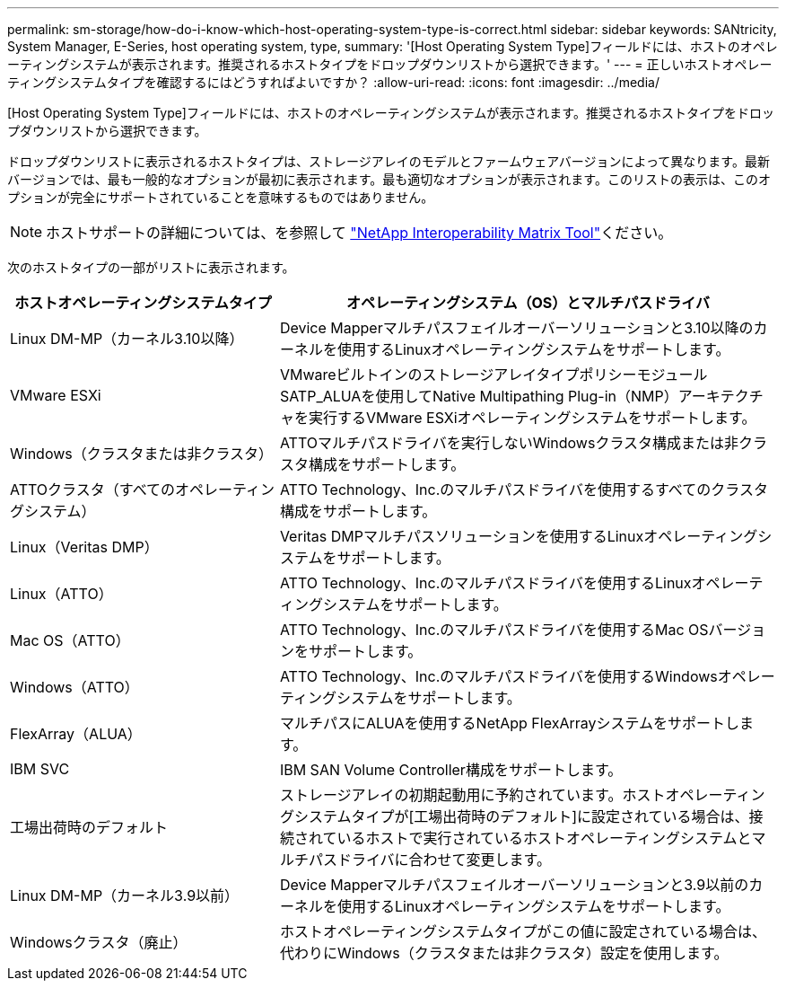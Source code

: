 ---
permalink: sm-storage/how-do-i-know-which-host-operating-system-type-is-correct.html 
sidebar: sidebar 
keywords: SANtricity, System Manager, E-Series, host operating system, type, 
summary: '[Host Operating System Type]フィールドには、ホストのオペレーティングシステムが表示されます。推奨されるホストタイプをドロップダウンリストから選択できます。' 
---
= 正しいホストオペレーティングシステムタイプを確認するにはどうすればよいですか？
:allow-uri-read: 
:icons: font
:imagesdir: ../media/


[role="lead"]
[Host Operating System Type]フィールドには、ホストのオペレーティングシステムが表示されます。推奨されるホストタイプをドロップダウンリストから選択できます。

ドロップダウンリストに表示されるホストタイプは、ストレージアレイのモデルとファームウェアバージョンによって異なります。最新バージョンでは、最も一般的なオプションが最初に表示されます。最も適切なオプションが表示されます。このリストの表示は、このオプションが完全にサポートされていることを意味するものではありません。

[NOTE]
====
ホストサポートの詳細については、を参照して https://imt.netapp.com/matrix/#welcome["NetApp Interoperability Matrix Tool"^]ください。

====
次のホストタイプの一部がリストに表示されます。

[cols="35h,~"]
|===
| ホストオペレーティングシステムタイプ | オペレーティングシステム（OS）とマルチパスドライバ 


 a| 
Linux DM-MP（カーネル3.10以降）
 a| 
Device Mapperマルチパスフェイルオーバーソリューションと3.10以降のカーネルを使用するLinuxオペレーティングシステムをサポートします。



 a| 
VMware ESXi
 a| 
VMwareビルトインのストレージアレイタイプポリシーモジュールSATP_ALUAを使用してNative Multipathing Plug-in（NMP）アーキテクチャを実行するVMware ESXiオペレーティングシステムをサポートします。



 a| 
Windows（クラスタまたは非クラスタ）
 a| 
ATTOマルチパスドライバを実行しないWindowsクラスタ構成または非クラスタ構成をサポートします。



 a| 
ATTOクラスタ（すべてのオペレーティングシステム）
 a| 
ATTO Technology、Inc.のマルチパスドライバを使用するすべてのクラスタ構成をサポートします。



 a| 
Linux（Veritas DMP）
 a| 
Veritas DMPマルチパスソリューションを使用するLinuxオペレーティングシステムをサポートします。



 a| 
Linux（ATTO）
 a| 
ATTO Technology、Inc.のマルチパスドライバを使用するLinuxオペレーティングシステムをサポートします。



 a| 
Mac OS（ATTO）
 a| 
ATTO Technology、Inc.のマルチパスドライバを使用するMac OSバージョンをサポートします。



 a| 
Windows（ATTO）
 a| 
ATTO Technology、Inc.のマルチパスドライバを使用するWindowsオペレーティングシステムをサポートします。



 a| 
FlexArray（ALUA）
 a| 
マルチパスにALUAを使用するNetApp FlexArrayシステムをサポートします。



 a| 
IBM SVC
 a| 
IBM SAN Volume Controller構成をサポートします。



 a| 
工場出荷時のデフォルト
 a| 
ストレージアレイの初期起動用に予約されています。ホストオペレーティングシステムタイプが[工場出荷時のデフォルト]に設定されている場合は、接続されているホストで実行されているホストオペレーティングシステムとマルチパスドライバに合わせて変更します。



 a| 
Linux DM-MP（カーネル3.9以前）
 a| 
Device Mapperマルチパスフェイルオーバーソリューションと3.9以前のカーネルを使用するLinuxオペレーティングシステムをサポートします。



 a| 
Windowsクラスタ（廃止）
 a| 
ホストオペレーティングシステムタイプがこの値に設定されている場合は、代わりにWindows（クラスタまたは非クラスタ）設定を使用します。

|===